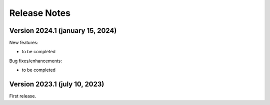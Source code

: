 Release Notes
=============

Version 2024.1 (january 15, 2024)
---------------------------------

New features:

- to be completed


Bug fixes/enhancements:

- to be completed


Version 2023.1 (july 10, 2023)
------------------------------

First release.
